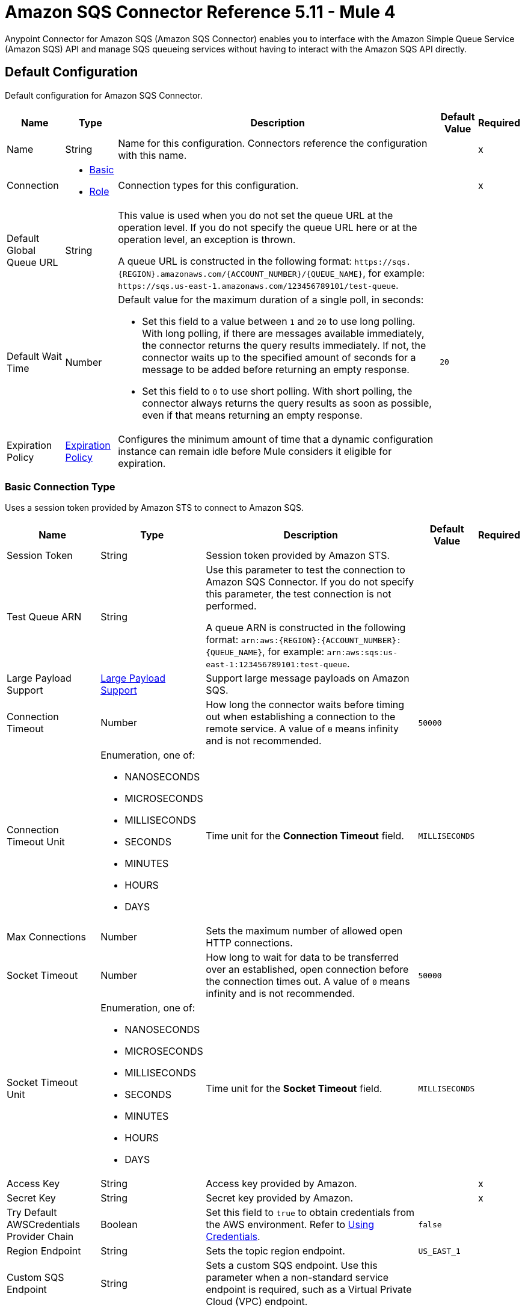 = Amazon SQS Connector Reference 5.11 - Mule 4
:page-aliases: connectors::amazon/amazon-sqs-connector-reference.adoc

Anypoint Connector for Amazon SQS (Amazon SQS Connector) enables you to interface with the Amazon Simple Queue Service (Amazon SQS) API and manage SQS queueing services without having to interact with the Amazon SQS API directly.


[[config]]
== Default Configuration

Default configuration for Amazon SQS Connector.

[%header%autowidth.spread]
|===
| Name | Type | Description | Default Value | Required
|Name | String | Name for this configuration. Connectors reference the configuration with this name. | | x
| Connection a| * <<config_basic, Basic>>
* <<config_role, Role>>
 | Connection types for this configuration. | | x
| Default Global Queue URL a| String a|  This value is used when you do not set the queue URL at the operation level. If you do not specify the queue URL here or at the operation level, an exception is thrown.

A queue URL is constructed in the following format: `+https://sqs.{REGION}.amazonaws.com/{ACCOUNT_NUMBER}/{QUEUE_NAME}+`, for example: `+https://sqs.us-east-1.amazonaws.com/123456789101/test-queue+`. |  |
| Default Wait Time | Number a| Default value for the maximum duration of a single poll, in seconds:

* Set this field to a value between `1` and `20` to use long polling. With long polling, if there are messages available immediately, the connector returns the query results immediately. If not, the connector waits up to the specified amount of seconds for a message to be added before returning an empty response.
+
* Set this field to `0` to use short polling. With short polling, the connector always returns the query results as soon as possible, even if that means returning an empty response. | `20` |
| Expiration Policy a| <<ExpirationPolicy>> |  Configures the minimum amount of time that a dynamic configuration instance can remain idle before Mule considers it eligible for expiration. |  |
|===

[[config_basic]]
=== Basic Connection Type

Uses a session token provided by Amazon STS to connect to Amazon SQS.

[%header%autowidth.spread]
|===
| Name | Type | Description | Default Value | Required
| Session Token a| String |  Session token provided by Amazon STS. |  |
| Test Queue ARN a| String a|  Use this parameter to test the connection to Amazon SQS Connector. If you do not specify this parameter, the test connection is not performed.

A queue ARN is constructed in the following format: `arn:aws:{REGION}:{ACCOUNT_NUMBER}:{QUEUE_NAME}`, for example: `arn:aws:sqs:us-east-1:123456789101:test-queue`. |  |
| Large Payload Support a| <<LargePayloadSupport>> | Support large message payloads on Amazon SQS. |  |
| Connection Timeout a| Number |  How long the connector waits before timing out when establishing a connection to the remote service. A value of `0` means infinity and is not recommended. |  `50000` |
| Connection Timeout Unit a| Enumeration, one of:

** NANOSECONDS
** MICROSECONDS
** MILLISECONDS
** SECONDS
** MINUTES
** HOURS
** DAYS | Time unit for the *Connection Timeout* field. |  `MILLISECONDS` |
| Max Connections a| Number |  Sets the maximum number of allowed open HTTP connections. |  |
| Socket Timeout a| Number |  How long to wait for data to be transferred over an established, open connection before the connection times out. A value of `0` means infinity and is not recommended. |  `50000` |
| Socket Timeout Unit a| Enumeration, one of:

** NANOSECONDS
** MICROSECONDS
** MILLISECONDS
** SECONDS
** MINUTES
** HOURS
** DAYS | Time unit for the *Socket Timeout* field. |  `MILLISECONDS` |
| Access Key a| String |  Access key provided by Amazon. |  | x
| Secret Key a| String |  Secret key provided by Amazon. |  | x
| Try Default AWSCredentials Provider Chain a| Boolean |  Set this field to `true` to obtain credentials from the AWS environment. Refer to https://docs.aws.amazon.com/sdk-for-java/v2/developer-guide/credentials.html[Using Credentials]. |  `false` |
| Region Endpoint a| String |  Sets the topic region endpoint. |  `US_EAST_1` |
| Custom SQS Endpoint a| String |  Sets a custom SQS endpoint. Use this parameter when a non-standard service endpoint is required, such as a Virtual Private Cloud (VPC) endpoint. |  |
| TLS Configuration a| <<Tls>> | Configures TLS. If using the HTTPS protocol, you must configure TLS.  |  |
| Reconnection a| <<Reconnection>> | Configures a reconnection strategy to use when a connector operation fails to connect to an external server. |  |
| Host a| String |  Optional proxy host. |  |
| Port a| Number |  Optional proxy port. |  |
| Username a| String |  Optional proxy username. |  |
| Password a| String |  Optional proxy password. |  |
| Domain a| String |  Optional proxy domain. |  |
| Workstation a| String |  Optional proxy workstation. |  |
|===

[[config_role]]
=== Role Connection Type

Configures the Amazon role ARN that uniquely identifies the role to assume to allow cross-account access.

[%header%autowidth.spread]
|===
| Name | Type | Description | Default Value | Required
| Role ARN a| String | Role ARN that uniquely identifies the role to assume to gain cross-account access. |  | x
| Test Queue ARN a| String a| Use this parameter to test the connection to Amazon SQS Connector. If you do not specify this parameter, the test connection is not performed.

A queue ARN is constructed in the following format: `arn:aws:{REGION}:{ACCOUNT_NUMBER}:{QUEUE_NAME}`, for example: `arn:aws:sqs:us-east-1:123456789101:test-queue`. |  |
| Large Payload Support a| <<LargePayloadSupport>> | Support large message payloads on Amazon SQS. |  |
| Connection Timeout a| Number |  How long the connector waits before timing out when establishing a connection to the remote service. A value of `0` means infinity and is not recommended. |  `50000` |
| Connection Timeout Unit a| Enumeration, one of:

** NANOSECONDS
** MICROSECONDS
** MILLISECONDS
** SECONDS
** MINUTES
** HOURS
** DAYS | Time unit for the *Connection Timeout* field. |  `MILLISECONDS` |
| Max Connections a| Number |  Sets the maximum number of allowed open HTTP connections. |  |
| Socket Timeout a| Number |  How long to wait for data to be transferred over an established, open connection before the connection times out. A value of `0` means infinity and is not recommended. |  `50000` |
| Socket Timeout Unit a| Enumeration, one of:

** NANOSECONDS
** MICROSECONDS
** MILLISECONDS
** SECONDS
** MINUTES
** HOURS
** DAYS | Time unit for the *Socket Timeout* field. |  `MILLISECONDS` |
| Access Key a| String |  Access key provided by Amazon. |  | x
| Secret Key a| String |  Secret key provided by Amazon. |  | x
| Try Default AWSCredentials Provider Chain a| Boolean |  Set this field to `true` to obtain credentials from the AWS environment. Refer to https://docs.aws.amazon.com/sdk-for-java/v2/developer-guide/credentials.html[Using Credentials]. |  `false` |
| Region Endpoint a| String |  Sets the topic region endpoint. |  `US_EAST_1` |
| Custom STS Endpoint a| String |  Sets a custom STS endpoint. Use this parameter when a non-standard service endpoint is required, such as a Virtual Private Cloud (VPC) endpoint. |  |
| Custom SQS Endpoint a| String |  Sets a custom SQS endpoint. Use this parameter when a non-standard service endpoint is required, such as a Virtual Private Cloud (VPC) endpoint. |  |
| TLS Configuration a| <<Tls>> | Configures TLS. If using the HTTPS protocol, you must configure TLS.  |  |
| Reconnection a| <<Reconnection>> | Configures a reconnection strategy to use when a connector operation fails to connect to an external server. |  |
| Host a| String |  Optional proxy host. |  |
| Port a| Number |  Optional proxy port. |  |
| Username a| String |  Optional proxy username. |  |
| Password a| String |  Optional proxy password. |  |
| Domain a| String |  Optional proxy domain. |  |
| Workstation a| String |  Optional proxy workstation. |  |
|===

== Sources

* <<receivemessages>>

[[receivemessages]]
=== Receive messages
`<sqs:receivemessages>`

Retrieves one or more messages.

[%header%autowidth.spread]
|===
| Name | Type | Description | Default Value | Required
| Configuration | String | Name of the configuration to use. | | x
| Visibility Timeout a| Number | Period of time during which other consumers are prevented from receiving and processing the same message in the queue. |  `30` |
| Visibility Timeout Unit a| Enumeration, one of:

** NANOSECONDS
** MICROSECONDS
** MILLISECONDS
** SECONDS
** MINUTES
** HOURS
** DAYS |  Time unit for the *Visibility Timeout* field. |  `SECONDS` |
| Preserve Messages a| Boolean | Preserve messages after they are read rather than deleting them immediately from the queue after they are read. |  `false` |
| Number Of Messages a| Number | Number of messages to retrieve on each call. The maximum is `10`. |  `1` |
| Queue Url a| String a| URL of the queue in which to receive messages. |  |
| Wait time a| Number a|Maximum duration of a single poll, in seconds:

* Set this field to a value between `1` and `20` to use long polling. With long polling, if there are messages available immediately, the connector returns the query results immediately. If not, the connector waits up to the specified amount of seconds for a message to be added before returning an empty response.

* Set this field to `0` to use short polling. With short polling, the connector always returns the query results as soon as possible, even if that means returning an empty response. | |
| Number of consuming threads | Number a| Number of threads used to consume the messages in the inbound flow. This value must be an integer greater than `0`. | `1` |
| Primary Node Only a| Boolean |  Determines whether to execute this source on only the primary node when running Mule instances in a cluster. |  |
| Frequency | number a| Frequency at which the connector polls for incoming messages, in the time unit specified in the *Time unit* field. If you set this value to `0`, the connector polls as fast as possible. | `1000` |
| Start delay | Number a| Amount of time that the connector waits before it starts polling for incoming messages, in the time unit specified in the *Time unit* field. The default value of `0` means that the connector starts polling immediately.| `0` |
| Time unit a| Enumeration, one of:

* NANOSECONDS
* MICROSECONDS
* MILLISECONDS
* SECONDS
* MINUTES
* HOURS
* DAYS
 a| Time unit for the *Frequency* and *Start delay* fields. |  `MILLISECONDS` |
| Redelivery Policy a| <<RedeliveryPolicy>> |  Defines a policy for processing the redelivery of the same message. |  |
| Reconnection Strategy a| * <<reconnect>>
* <<reconnect-forever>> |  Retry strategy in case of connectivity errors. |  |
|===

==== Output
[%autowidth.spread]
|===
|Type |String
| Attributes Type a| Object
|===

==== Associated Configurations
* <<config>>


== Operations

* <<addPermission>>
* <<changeMessageVisibility>>
* <<changeMessageVisibilityBatch>>
* <<createQueue>>
* <<deleteMessage>>
* <<deleteMessageBatch>>
* <<deleteQueue>>
* <<getApproximateNumberOfMessages>>
* <<getQueueAttributes>>
* <<getQueueUrl>>
* <<listDeadLetterSourceQueues>>
* <<listQueues>>
* <<purgeQueue>>
* <<read>>
* <<removePermission>>
* <<sendMessage>>
* <<sendMessageBatch>>
* <<setQueueAttributes>>


[[addPermission]]
=== Add Permission
`<sqs:add-permission>`

Adds a permission to a message queue.

[%header%autowidth.spread]
|===
| Name | Type | Description | Default Value | Required
| Configuration | String | Name of the configuration to use. | | x
| Label a| String |  Name for this permission. |  | x
| Account Ids a| Array of String |  IDs of the AWS accounts to share this queue with. |  | x
| Actions a| Array of String |  List to indicate how much to share (*Send Message*, *Receive Message*, *Change Message Visibility*, *Delete Message*, and *Get Queue Attributes*). |  | x
| Queue Url a| String |  URL of the queue in which to add permissions to. This parameter is optional and if unspecified, you must specify the Default Global Queue URL at the configuration level. |  |
| Target Variable a| String | Name of the variable that stores the operation's output. |  |
| Target Value a| String |  Expression that evaluates the operation’s output. The outcome of the expression is stored in the *Target Variable* field. |  `#[payload]` |
| Reconnection Strategy a| * <<reconnect>>
* <<reconnect-forever>> |  Retry strategy in case of connectivity errors. |  |
|===

==== Output
[%autowidth.spread]
|===
|Type |String
| Attributes Type a| <<RequestIDAttribute>>
|===

==== Associated Configurations
* <<config>>

==== Throws
* SQS:ACCESS_DENIED
* SQS:CONNECTIVITY
* SQS:INTERNAL_FAILURE
* SQS:INVALID_CREDENTIALS
* SQS:INVALID_DATA
* SQS:OPT_IN_REQUIRED
* SQS:OVER_LIMIT
* SQS:REQUEST_EXPIRED
* SQS:RETRY_EXHAUSTED
* SQS:SERVICE_UNAVAILABLE
* SQS:THROTTLING_EXCEPTION


[[changeMessageVisibility]]
=== Change Message Visibility
`<sqs:change-message-visibility>`

Changes the visibility timeout of a specified message in a queue to a new value, not to exceed 12 hours.

[%header%autowidth.spread]
|===
| Name | Type | Description | Default Value | Required
| Configuration | String | Name of the configuration to use. | | x
| Receipt Handle a| String |  Receipt handle associated with the message whose visibility timeout must change. |  |
| Visibility Timeout a| Number |  New value of the message visibility timeout (up to 4300 seconds or 12 hours). |  | x
| Visibility Timeout Unit a| Enumeration, one of:

** NANOSECONDS
** MICROSECONDS
** MILLISECONDS
** SECONDS
** MINUTES
** HOURS
** DAYS | Time unit for the *Visibility Timeout* field. |  SECONDS |
| Queue Url a| String |  URL of the queue to act on. This parameter is optional and if unspecified, you must specify the Default Global Queue URL at the configuration level. |  |
| Target Variable a| String |  Name of the variable that stores the operation's output. |  |
| Target Value a| String |  Expression that evaluates the operation’s output. The outcome of the expression is stored in the *Target Variable* field. |  `#[payload]` |
| Reconnection Strategy a| * <<reconnect>>
* <<reconnect-forever>> |  Retry strategy in case of connectivity errors. |  |
|===

==== Output
[%autowidth.spread]
|===
|Type |String
| Attributes Type a| <<RequestIDAttribute>>
|===

==== Associated Configurations
* <<config>>

==== Throws
* SQS:ACCESS_DENIED
* SQS:CONNECTIVITY
* SQS:INTERNAL_FAILURE
* SQS:INVALID_CREDENTIALS
* SQS:INVALID_DATA
* SQS:MESSAGE_NOT_IN_FLIGHT
* SQS:MESSAGE_SIZE_THRESHOLD_OUT_OF_RANGE
* SQS:OPT_IN_REQUIRED
* SQS:PARAMETER_OUT_OF_RANGE
* SQS:REQUEST_EXPIRED
* SQS:RETRY_EXHAUSTED
* SQS:S3_BUCKET_ACCESS_DENIED
* SQS:S3_BUCKET_NOT_FOUND
* SQS:SERVICE_UNAVAILABLE
* SQS:THROTTLING_EXCEPTION


[[changeMessageVisibilityBatch]]
=== Change Message Visibility Batch
`<sqs:change-message-visibility-batch>`


Changes the visibility timeout of up to 10 ChangeMessageVisibility requests, with each result reported individually in the response.


[%header%autowidth.spread]
|===
| Name | Type | Description | Default Value | Required
| Configuration | String | Name of the configuration to use. | | x
| Receipt Handles a| Array of <<ChangeMessageVisibilityBatchRequestEntry>> |  List of receipt handles of the messages for which the visibility timeout must be changed. |  `#[payload]` |
| Queue Url a| String |  URL of the queue to act on. This parameter is optional and if unspecified, you must specify the Default Global Queue URL at the configuration level. |  |
| Target Variable a| String | Name of the variable that stores the operation's output. |  |
| Target Value a| String |  Expression that evaluates the operation’s output. The outcome of the expression is stored in the *Target Variable* field. |  `#[payload]` |
| Reconnection Strategy a| * <<reconnect>>
* <<reconnect-forever>> |  Retry strategy in case of connectivity errors. |  |
|===

==== Output
[%autowidth.spread]
|===
|Type |<<BatchResult>>
| Attributes Type a| <<RequestIDAttribute>>
|===

==== Associated Configurations
* <<config>>

==== Throws
* SQS:ACCESS_DENIED
* SQS:CONNECTIVITY
* SQS:INTERNAL_FAILURE
* SQS:INVALID_CREDENTIALS
* SQS:INVALID_DATA
* SQS:MESSAGE_SIZE_THRESHOLD_OUT_OF_RANGE
* SQS:OPT_IN_REQUIRED
* SQS:PARAMETER_OUT_OF_RANGE
* SQS:REQUEST_EXPIRED
* SQS:RETRY_EXHAUSTED
* SQS:S3_BUCKET_ACCESS_DENIED
* SQS:S3_BUCKET_NOT_FOUND
* SQS:SERVICE_UNAVAILABLE
* SQS:THROTTLING_EXCEPTION


[[createQueue]]
=== Create Queue
`<sqs:create-queue>`

Creates a new queue or returns the URL of an existing one.

[%header%autowidth.spread]
|===
| Name | Type | Description | Default Value | Required
| Configuration | String | Name of the configuration to use. | | x
| Queue Name a| String |  Name of the queue to create. |  | x
| Attributes a| Object a| Map of attributes with their corresponding values. Refer to the <<queue-attributes, Queue Attributes>> table below. |  |
| Target Variable a| String |  Name of the variable that stores the operation's output. |  |
| Target Value a| String |  Expression that evaluates the operation’s output. The outcome of the expression is stored in the *Target Variable* field. |  `#[payload]` |
| Reconnection Strategy a| * <<reconnect>>
* <<reconnect-forever>> |  Retry strategy in case of connectivity errors. |  |
|===

[[queue-attributes]]
==== Queue Attributes

[%header%autowidth.spread]
|===
| Name | Type | Description | Default Value | Required
| DelaySeconds | Number | Length of time, in seconds, for which the delivery of all messages in the queue is delayed. The valid values are an integer from 0 to 900 seconds (15 minutes). | `0` |
|MaximumMessageSize | Number | Limit of how many bytes a message can contain before Amazon SQS rejects it. The valid values are an integer from 1024 bytes (1 KiB) to 262,144 bytes (256 KiB). | `262,144` (256 KiB) |
|MessageRetentionPeriod | Number | Length of time, in seconds, for which Amazon SQS retains a message. The valid values are an integer from 60 seconds (1 minute) to 1,209,600 seconds (14 days). | `345,600` (4 days) |
| Policy | String | Queue's policy. A valid AWS policy. | |
| ReceiveMessageWaitTimeSeconds | Number | Length of time, in seconds, for which a ReceiveMessage action waits for a message to arrive. The valid values are an integer from 0 to 20 (seconds). | `0` |
|RedrivePolicy | String | String that includes the parameters for the dead-letter queue functionality of the source queue as a JSON object. | |
|VisibilityTimeout | Number | Visibility timeout for the queue, in seconds. The valid values are an integer from 0 to 43,200 (12 hours). | `30` |
|KmsMasterKeyId | String | ID of an AWS-managed customer master key (CMK) for Amazon SQS or a custom CMK. | |
| KmsDataKeyReusePeriodSeconds | Number | Length of time, in seconds, for which Amazon SQS can reuse a data key to encrypt or decrypt messages before calling AWS KMS again. The valid values are an integer representing seconds, between 60 seconds (1 minute) and 86,400 seconds (24 hours). | `300` (5 minutes) |
| FifoQueue | Boolean | Designates a queue as FIFO. The valid values are true or false. If you don't specify this attribute, Amazon SQS creates a standard queue. You must provide this attribute during queue creation, and you can't change it for an existing queue. When you set this attribute, you must also explicitly provide the MessageGroupId for your messages. | |
| ContentBasedDeduplication | Boolean | Enables content-based deduplication. The valid values are true or false. Every message must have a unique MessageDeduplicationId. | |
|ApproximateNumberOfMessages | Number | Approximate number of messages available for retrieval from the queue. | |
| ApproximateNumberOfMessagesDelayed | Number | Approximate number of messages in the queue that are delayed and not available for reading immediately. This can happen when the queue is configured as a delay queue or when a message has been sent with a delay parameter. | |
| ApproximateNumberOfMessagesNotVisible | Number | Approximate number of messages that are in flight. Messages are considered to be in flight if they have been sent to a client but have not yet been deleted or have not yet reached the end of their visibility window. |  |
| CreatedTimestamp | Number | Time when the queue was created, in seconds. | |
|LastModifiedTimestamp | Number |Time when the queue was last changed, in seconds. | |
|QueueArn | String | Amazon resource name (ARN) of the queue. | |
|===

==== Redrive Policy
[%header%autowidth.spread]
|===
| Name | Type | Description | Default Value | Required
|deadLetterTargetArn | String | Amazon Resource Name (ARN) of the dead-letter queue to which Amazon SQS moves messages after the value of maxReceiveCount is exceeded. | |
| maxReceiveCount | Number | Number of times a message is delivered to the source queue before being moved to the dead-letter queue. When the ReceiveCount for a message exceeds the maxReceiveCount for a queue, Amazon SQS moves the message to the dead-letter queue. | |
|===

==== Output
[%autowidth.spread]
|===
|Type |String
| Attributes Type a| <<RequestIDAttribute>>
|===

==== Associated Configurations
* <<config>>

==== Throws
* SQS:ACCESS_DENIED
* SQS:CONNECTIVITY
* SQS:INTERNAL_FAILURE
* SQS:INVALID_CREDENTIALS
* SQS:INVALID_DATA
* SQS:OPT_IN_REQUIRED
* SQS:QUEUE_ALREADY_EXISTS
* SQS:QUEUE_DELETED_RECENTLY
* SQS:REQUEST_EXPIRED
* SQS:RETRY_EXHAUSTED
* SQS:SERVICE_UNAVAILABLE
* SQS:THROTTLING_EXCEPTION


[[deleteMessage]]
=== Delete Message
`<sqs:delete-message>`


Deletes the message identified by the message object in the queue.


[%header%autowidth.spread]
|===
| Name | Type | Description | Default Value | Required
| Configuration | String | Name of the configuration to use. | | x
| Receipt Handle a| String |  Receipt handle of the message to delete. |  | x
| Queue Url a| String |  URL of the queue. This parameter is optional and if unspecified, you must specify the Default Global Queue URL at the configuration level. |  |
| Target Variable a| String |  Name of the variable that stores the operation's output. |  |
| Target Value a| String |  Expression that evaluates the operation’s output. The outcome of the expression is stored in the *Target Variable* field. |  `#[payload]` |
| Reconnection Strategy a| * <<reconnect>>
* <<reconnect-forever>> |  Retry strategy in case of connectivity errors. |  |
|===

==== Output
[%autowidth.spread]
|===
|Type |String
| Attributes Type a| <<RequestIDAttribute>>
|===

==== Associated Configurations
* <<config>>

==== Throws
* SQS:ACCESS_DENIED
* SQS:CONNECTIVITY
* SQS:INTERNAL_FAILURE
* SQS:INVALID_CREDENTIALS
* SQS:INVALID_DATA
* SQS:MESSAGE_SIZE_THRESHOLD_OUT_OF_RANGE
* SQS:OPT_IN_REQUIRED
* SQS:PARAMETER_OUT_OF_RANGE
* SQS:REQUEST_EXPIRED
* SQS:RETRY_EXHAUSTED
* SQS:S3_BUCKET_ACCESS_DENIED
* SQS:S3_BUCKET_NOT_FOUND
* SQS:SERVICE_UNAVAILABLE
* SQS:THROTTLING_EXCEPTION


[[deleteMessageBatch]]
=== Delete Message Batch
`<sqs:delete-message-batch>`


Deletes up to 10 messages from the specified queue. This is a batch version of *Delete Message*.


[%header%autowidth.spread]
|===
| Name | Type | Description | Default Value | Required
| Configuration | String | Name of the configuration to use. | | x
| Entries a| Array of <<DeleteMessageBatchRequestEntry>> |  List of receipt handles for the messages to delete. |  | x
| Queue Url a| String |  URL of the queue to delete messages as a batch from. This parameter is optional and if unspecified, you must specify the Default Global Queue URL at the configuration level. |  |
| Target Variable a| String |  Name of the variable that stores the operation's output. |  |
| Target Value a| String |  Expression that evaluates the operation’s output. The outcome of the expression is stored in the *Target Variable* field. |  `#[payload]` |
| Reconnection Strategy a| * <<reconnect>>
* <<reconnect-forever>> |  Retry strategy in case of connectivity errors. |  |
|===

==== Output
[%autowidth.spread]
|===
|Type |<<BatchResult>>
| Attributes Type a| <<RequestIDAttribute>>
|===

==== Associated Configurations
* <<config>>

==== Throws
* SQS:ACCESS_DENIED
* SQS:CONNECTIVITY
* SQS:INTERNAL_FAILURE
* SQS:INVALID_CREDENTIALS
* SQS:INVALID_DATA
* SQS:MESSAGE_SIZE_THRESHOLD_OUT_OF_RANGE
* SQS:OPT_IN_REQUIRED
* SQS:PARAMETER_OUT_OF_RANGE
* SQS:REQUEST_EXPIRED
* SQS:RETRY_EXHAUSTED
* SQS:S3_BUCKET_ACCESS_DENIED
* SQS:S3_BUCKET_NOT_FOUND
* SQS:SERVICE_UNAVAILABLE
* SQS:THROTTLING_EXCEPTION


[[deleteQueue]]
=== Delete Queue
`<sqs:delete-queue>`


Deletes the message queue represented by this object and can even delete a non-empty queue. Because deleting a queue can take up to 60 seconds, wait at least that long before you create a new queue with the same name.


[%header%autowidth.spread]
|===
| Name | Type | Description | Default Value | Required
| Configuration | String | Name of the configuration to use. | | x
| Queue Url a| String |  URL of the queue to delete. This parameter is optional and if unspecified, you must specify the Default Global Queue URL at the configuration level. |  |
| Target Variable a| String |  Name of the variable that stores the operation's output. |  |
| Target Value a| String |  Expression that evaluates the operation’s output. The outcome of the expression is stored in the *Target Variable* field. |  `#[payload]` |
| Reconnection Strategy a| * <<reconnect>>
* <<reconnect-forever>> |  Retry strategy in case of connectivity errors. |  |
|===

==== Output
[%autowidth.spread]
|===
|Type |String
| Attributes Type a| <<RequestIDAttribute>>
|===

==== Associated Configurations
* <<config>>

==== Throws
* SQS:ACCESS_DENIED
* SQS:CONNECTIVITY
* SQS:INTERNAL_FAILURE
* SQS:INVALID_CREDENTIALS
* SQS:INVALID_DATA
* SQS:OPT_IN_REQUIRED
* SQS:REQUEST_EXPIRED
* SQS:RETRY_EXHAUSTED
* SQS:SERVICE_UNAVAILABLE
* SQS:THROTTLING_EXCEPTION


[[getApproximateNumberOfMessages]]
=== Get Approximate Number Of Messages
`<sqs:get-approximate-number-of-messages>`


Retrieves an approximate number of visible messages for a queue.


[%header%autowidth.spread]
|===
| Name | Type | Description | Default Value | Required
| Configuration | String | Name of the configuration to use. | | x
| Queue Url a| String |  URL of the queue. |  |
| Target Variable a| String |  Name of the variable that stores the operation's output. |  |
| Target Value a| String |  Expression that evaluates the operation’s output. The outcome of the expression is stored in the *Target Variable* field. |  `#[payload]` |
| Reconnection Strategy a| * <<reconnect>>
* <<reconnect-forever>> |  Retry strategy in case of connectivity errors. |  |
|===

==== Output
[%autowidth.spread]
|===
|Type |Number
| Attributes Type a| <<RequestIDAttribute>>
|===

==== Associated Configurations
* <<config>>

==== Throws
* SQS:ACCESS_DENIED
* SQS:CONNECTIVITY
* SQS:INTERNAL_FAILURE
* SQS:INVALID_CREDENTIALS
* SQS:INVALID_DATA
* SQS:OPT_IN_REQUIRED
* SQS:REQUEST_EXPIRED
* SQS:RETRY_EXHAUSTED
* SQS:SERVICE_UNAVAILABLE
* SQS:THROTTLING_EXCEPTION


[[getQueueAttributes]]
=== Get Queue Attributes
`<sqs:get-queue-attributes>`


Shows queue attributes to expose the underlying functionality.


[%header%autowidth.spread]
|===
| Name | Type | Description | Default Value | Required
| Configuration | String | Name of the configuration to use. | | x
| Attribute Names a| Array of String |  List of attributes to retrieve information for. |  |
| Queue Url a| String |  URL of the queue to take action on. This parameter is optional and if unspecified, you must specify the Default Global Queue URL at the configuration level. |  |
| Target Variable a| String |  Name of the variable that stores the operation's output. |  |
| Target Value a| String |  Expression that evaluates the operation’s output. The outcome of the expression is stored in the *Target Variable* field. |  `#[payload]` |
| Reconnection Strategy a| * <<reconnect>>
* <<reconnect-forever>> |  Retry strategy in case of connectivity errors. |  |
|===

==== Output
[%autowidth.spread]
|===
|Type |Object
| Attributes Type a| <<RequestIDAttribute>>
|===

==== Associated Configurations
* <<config>>

==== Throws
* SQS:ACCESS_DENIED
* SQS:CONNECTIVITY
* SQS:INTERNAL_FAILURE
* SQS:INVALID_CREDENTIALS
* SQS:INVALID_DATA
* SQS:OPT_IN_REQUIRED
* SQS:REQUEST_EXPIRED
* SQS:RETRY_EXHAUSTED
* SQS:SERVICE_UNAVAILABLE
* SQS:THROTTLING_EXCEPTION


[[getQueueUrl]]
=== Get Queue Url
`<sqs:get-queue-url>`


Returns the URL of an existing queue.


[%header%autowidth.spread]
|===
| Name | Type | Description | Default Value | Required
| Configuration | String | Name of the configuration to use. | | x
| Queue Name a| String |  Name of the queue whose URL must be fetched. |  | x
| Queue Owner AWS Account Id a| String |  AWS account ID of the owner that created the queue. |  |
| Target Variable a| String |  Name of the variable that stores the operation's output. |  |
| Target Value a| String |  Expression that evaluates the operation’s output. The outcome of the expression is stored in the *Target Variable* field. |  `#[payload]` |
| Reconnection Strategy a| * <<reconnect>>
* <<reconnect-forever>> |  Retry strategy in case of connectivity errors. |  |
|===

==== Output
[%autowidth.spread]
|===
|Type |String
| Attributes Type a| <<RequestIDAttribute>>
|===

==== Associated Configurations
* <<config>>

==== Throws
* SQS:ACCESS_DENIED
* SQS:CONNECTIVITY
* SQS:INTERNAL_FAILURE
* SQS:INVALID_CREDENTIALS
* SQS:INVALID_DATA
* SQS:OPT_IN_REQUIRED
* SQS:REQUEST_EXPIRED
* SQS:RETRY_EXHAUSTED
* SQS:SERVICE_UNAVAILABLE
* SQS:THROTTLING_EXCEPTION


[[listDeadLetterSourceQueues]]
=== List Dead Letter Source Queues
`<sqs:list-dead-letter-source-queues>`


Returns a list of the queues that have the Redrive Policy queue attribute configured with a dead-letter queue.


[%header%autowidth.spread]
|===
| Name | Type | Description | Default Value | Required
| Configuration | String | Name of the configuration to use. | | x
| Queue Url a| String |  URL of a dead-letter queue. This parameter is optional and if unspecified, you must specify the Default Global Queue URL at the configuration level. |  |
| Target Variable a| String |  Name of the variable that stores the operation's output. |  |
| Target Value a| String |  Expression that evaluates the operation’s output. The outcome of the expression is stored in the *Target Variable* field. |  `#[payload]` |
| Reconnection Strategy a| * <<reconnect>>
* <<reconnect-forever>> |  Retry strategy in case of connectivity errors. |  |
|===

==== Output
[%autowidth.spread]
|===
|Type |Array of String
| Attributes Type a| <<RequestIDAttribute>>
|===

==== Associated Configurations
* <<config>>

==== Throws
* SQS:ACCESS_DENIED
* SQS:CONNECTIVITY
* SQS:INTERNAL_FAILURE
* SQS:INVALID_CREDENTIALS
* SQS:INVALID_DATA
* SQS:OPT_IN_REQUIRED
* SQS:REQUEST_EXPIRED
* SQS:RETRY_EXHAUSTED
* SQS:SERVICE_UNAVAILABLE
* SQS:THROTTLING_EXCEPTION


[[listQueues]]
=== List Queues
`<sqs:list-queues>`


Returns a list of your queues. The maximum number of queues that can be returned is 1000.


[%header%autowidth.spread]
|===
| Name | Type | Description | Default Value | Required
| Configuration | String | Name of the configuration to use. | | x
| Queue Name Prefix a| String |  String to use for filtering the list results. Queues only with names beginning with the specified string are returned. |  |
| Target Variable a| String |  Name of the variable that stores the operation's output. |  |
| Target Value a| String |  Expression that evaluates the operation’s output. The outcome of the expression is stored in the *Target Variable* field. |  `#[payload]` |
| Reconnection Strategy a| * <<reconnect>>
* <<reconnect-forever>> |  Retry strategy in case of connectivity errors. |  |
|===

==== Output
[%autowidth.spread]
|===
|Type |Array of String
| Attributes Type a| <<RequestIDAttribute>>
|===

==== Associated Configurations
* <<config>>

==== Throws
* SQS:ACCESS_DENIED
* SQS:CONNECTIVITY
* SQS:INTERNAL_FAILURE
* SQS:INVALID_CREDENTIALS
* SQS:INVALID_DATA
* SQS:OPT_IN_REQUIRED
* SQS:REQUEST_EXPIRED
* SQS:RETRY_EXHAUSTED
* SQS:SERVICE_UNAVAILABLE
* SQS:THROTTLING_EXCEPTION


[[purgeQueue]]
=== Purge Queue
`<sqs:purge-queue>`


Deletes the messages in a queue specified by the queue URL.


[%header%autowidth.spread]
|===
| Name | Type | Description | Default Value | Required
| Configuration | String | Name of the configuration to use. | | x
| Queue Url a| String |  URL of the queue in which messages are fetched from. This parameter is optional and if unspecified, you must specify the Default Global Queue URL at the configuration level. |  |
| Target Variable a| String |  Name of the variable that stores the operation's output. |  |
| Target Value a| String |  Expression that evaluates the operation’s output. The outcome of the expression is stored in the *Target Variable* field. |  `#[payload]` |
| Reconnection Strategy a| * <<reconnect>>
* <<reconnect-forever>> |  Retry strategy in case of connectivity errors. |  |
|===

==== Output
[%autowidth.spread]
|===
|Type |String
| Attributes Type a| <<RequestIDAttribute>>
|===

==== Associated Configurations
* <<config>>

==== Throws
* SQS:ACCESS_DENIED
* SQS:CONNECTIVITY
* SQS:INTERNAL_FAILURE
* SQS:INVALID_CREDENTIALS
* SQS:INVALID_DATA
* SQS:OPT_IN_REQUIRED
* SQS:PURGE_QUEUE_IN_PROGRESS
* SQS:REQUEST_EXPIRED
* SQS:RETRY_EXHAUSTED
* SQS:SERVICE_UNAVAILABLE
* SQS:THROTTLING_EXCEPTION


[[read]]
=== Read
`<sqs:read>`


Reads a number of messages from a queue.


[%header%autowidth.spread]
|===
| Name | Type | Description | Default Value | Required
| Configuration | String | Name of the configuration to use. | | x
| Queue Url a| String |  URL of the queue. |  |
| Max Number Of Messages a| Number |  Maximum number of messages to read. |  | x
| Wait time | Number a| Maximum duration of a single poll, in seconds:

* Set this field to a value between `1` and `20` to use long polling.
+
With long polling, if there are messages available immediately, the connector returns the query results immediately. If not, the connector waits up to the specified amount of seconds for a message to be added before returning an empty response.

* Set this field to `0` to use short polling. With short polling, the connector always returns the query results as soon as possible, even if that means returning an empty response. | |
| Target Variable a| String |  Name of the variable that stores the operation's output. |  |
| Target Value a| String |  Expression that evaluates the operation’s output. The outcome of the expression is stored in the *Target Variable* field. |  `#[payload]` |
| Reconnection Strategy a| * <<reconnect>>
* <<reconnect-forever>> |  Retry strategy in case of connectivity errors. |  |
|===

==== Output
[%autowidth.spread]
|===
|Type |Array of <<Message>>
| Attributes Type a| <<RequestIDAttribute>>
|===

==== Associated Configurations
* <<config>>

==== Throws
* SQS:ACCESS_DENIED
* SQS:CONNECTIVITY
* SQS:INTERNAL_FAILURE
* SQS:INVALID_CREDENTIALS
* SQS:INVALID_DATA
* SQS:MESSAGE_SIZE_THRESHOLD_OUT_OF_RANGE
* SQS:OPT_IN_REQUIRED
* SQS:OVER_LIMIT
* SQS:PARAMETER_OUT_OF_RANGE
* SQS:REQUEST_EXPIRED
* SQS:RETRY_EXHAUSTED
* SQS:S3_BUCKET_ACCESS_DENIED
* SQS:S3_BUCKET_NOT_FOUND
* SQS:SERVICE_UNAVAILABLE
* SQS:THROTTLING_EXCEPTION


[[removePermission]]
=== Remove Permission
`<sqs:remove-permission>`


Removes a permission from this message queue.


[%header%autowidth.spread]
|===
| Name | Type | Description | Default Value | Required
| Configuration | String | Name of the configuration to use. | | x
| Label a| String |  Name for the permission to remove. |  | x
| Queue Url a| String |  URL of the queue in which permissions are deleted from. |  |
| Target Variable a| String |  Name of the variable that stores the operation's output. |  |
| Target Value a| String |  Expression that evaluates the operation’s output. The outcome of the expression is stored in the *Target Variable* field. |  `#[payload]` |
| Reconnection Strategy a| * <<reconnect>>
* <<reconnect-forever>> |  Retry strategy in case of connectivity errors. |  |
|===

==== Output
[%autowidth.spread]
|===
|Type |String
| Attributes Type a| <<RequestIDAttribute>>
|===

==== Associated Configurations
* <<config>>

==== Throws
* SQS:ACCESS_DENIED
* SQS:CONNECTIVITY
* SQS:INTERNAL_FAILURE
* SQS:INVALID_CREDENTIALS
* SQS:INVALID_DATA
* SQS:OPT_IN_REQUIRED
* SQS:REQUEST_EXPIRED
* SQS:RETRY_EXHAUSTED
* SQS:SERVICE_UNAVAILABLE
* SQS:THROTTLING_EXCEPTION


[[sendMessage]]
=== Send Message
`<sqs:send-message>`


Sends a message to a specified queue. The message must be between 1 and 256K bytes long.


[%header%autowidth.spread]
|===
| Name | Type | Description | Default Value | Required
| Configuration | String | Name of the configuration to use. | | x
| Message a| <<Message>> |  Message to send. |  `#[payload]` |
| Queue Url a| String |  URL of the queue in which to send the message. |  |
| Target Variable a| String |  Name of the variable that stores the operation's output. |  |
| Target Value a| String |  Expression that evaluates the operation’s output. The outcome of the expression is stored in the *Target Variable* field. |  `#[payload]` |
| Reconnection Strategy a| * <<reconnect>>
* <<reconnect-forever>> |  Retry strategy in case of connectivity errors. |  |
|===

==== Output
[%autowidth.spread]
|===
|Type |<<SendMessageResult>>
| Attributes Type a| <<RequestIDAttribute>>
|===

==== Associated Configurations
* <<config>>

==== Throws
* SQS:ACCESS_DENIED
* SQS:CONNECTIVITY
* SQS:INTERNAL_FAILURE
* SQS:INVALID_CREDENTIALS
* SQS:INVALID_DATA
* SQS:MESSAGE_SIZE_THRESHOLD_OUT_OF_RANGE
* SQS:OPT_IN_REQUIRED
* SQS:PARAMETER_OUT_OF_RANGE
* SQS:REQUEST_EXPIRED
* SQS:RETRY_EXHAUSTED
* SQS:S3_BUCKET_ACCESS_DENIED
* SQS:S3_BUCKET_NOT_FOUND
* SQS:SERVICE_UNAVAILABLE
* SQS:THROTTLING_EXCEPTION


[[sendMessageBatch]]
=== Send Message Batch
`<sqs:send-message-batch>`


Delivers up to 10 messages to the specified queue. This is a batch version of *Send Message*.


[%header%autowidth.spread]
|===
| Name | Type | Description | Default Value | Required
| Configuration | String | Name of the configuration to use. | | x
| Messages a| Array of <<Message>> |  List of SendMessageBatchRequestEntry items. |  `#[payload]` |
| Queue Url a| String |  URL of the queue in which to send the message. |  |
| Target Variable a| String |  Name of the variable that stores the operation's output. |  |
| Target Value a| String |  Expression that evaluates the operation’s output. The outcome of the expression is stored in the *Target Variable* field. |  `#[payload]` |
| Reconnection Strategy a| * <<reconnect>>
* <<reconnect-forever>> |  Retry strategy in case of connectivity errors. |  |
|===

==== Output
[%autowidth.spread]
|===
|Type |<<BatchResult>>
| Attributes Type a| <<RequestIDAttribute>>
|===

==== Associated Configurations
* <<config>>

==== Throws
* SQS:ACCESS_DENIED
* SQS:CONNECTIVITY
* SQS:INTERNAL_FAILURE
* SQS:INVALID_CREDENTIALS
* SQS:INVALID_DATA
* SQS:MESSAGE_SIZE_THRESHOLD_OUT_OF_RANGE
* SQS:OPT_IN_REQUIRED
* SQS:PARAMETER_OUT_OF_RANGE
* SQS:REQUEST_EXPIRED
* SQS:RETRY_EXHAUSTED
* SQS:S3_BUCKET_ACCESS_DENIED
* SQS:S3_BUCKET_NOT_FOUND
* SQS:SERVICE_UNAVAILABLE
* SQS:THROTTLING_EXCEPTION


[[setQueueAttributes]]
=== Set Queue Attributes
`<sqs:set-queue-attributes>`


Sets the value of one or more queue attributes, which can take up to 60 seconds to propagate throughout the SQS system (although changes made to the MessageRetentionPeriod attribute can take up to 15 minutes).


[%header%autowidth.spread]
|===
| Name | Type | Description | Default Value | Required
| Configuration | String | Name of the configuration to use. | | x
| Attributes a| Object |  Map of attributes to set. |  `#[payload]` |
| Queue Url a| String |  URL of the queue. |  |
| Target Variable a| String |  Name of the variable that stores the operation's output. |  |
| Target Value a| String |  Expression that evaluates the operation’s output. The outcome of the expression is stored in the *Target Variable* field. |  `#[payload]` |
| Reconnection Strategy a| * <<reconnect>>
* <<reconnect-forever>> |  Retry strategy in case of connectivity errors. |  |
|===

==== Output
[%autowidth.spread]
|===
|Type |String
| Attributes Type a| <<RequestIDAttribute>>
|===

==== Associated Configurations
* <<config>>

==== Throws
* SQS:ACCESS_DENIED
* SQS:CONNECTIVITY
* SQS:INTERNAL_FAILURE
* SQS:INVALID_CREDENTIALS
* SQS:INVALID_DATA
* SQS:OPT_IN_REQUIRED
* SQS:REQUEST_EXPIRED
* SQS:RETRY_EXHAUSTED
* SQS:SERVICE_UNAVAILABLE
* SQS:THROTTLING_EXCEPTION


== Object Types

[[LargePayloadSupport]]
=== Large Payload Support

Supports large message payloads on Amazon SQS.

[%header,cols="20s,25a,30a,15a,10a"]
|===
| Field | Type | Description | Default Value | Required
| Bucket a| String | Name of the AWS S3 bucket in which to store large payload messages. The AWS S3 bucket must already be created and configured in AWS S3. Enabling this feature incurs additional charges for using AWS S3. |  | x
| Message Size Threshold a| Number | Message size threshold value for storing message payloads in the AWS S3 bucket. The default value for the message size threshold is 256 KB and the maximum threshold size value is 256 KB. The maximum message size is 2 GB. | `256` |
| Message Size Threshold Unit a| Enumeration, one of:

** BYTE
** KB
** MB
** GB | Data unit for the *Message Size Threshold* field. | KB |
| Custom S3 Endpoint a| String | Sets a custom S3 endpoint. Useful when a non-standard service endpoint is required, such as a VPC endpoint. |  |

|===

[[Tls]]
=== TLS

Configures TLS to provide secure communications for the Mule app.

[%header,cols="20s,25a,30a,15a,10a"]
|===
| Field | Type | Description | Default Value | Required
| Enabled Protocols a| String | Comma-separated list of protocols enabled for this context. |  |
| Enabled Cipher Suites a| String | Comma-separated list of cipher suites enabled for this context. |  |
| Trust Store a| <<TrustStore>> | Configures the TLS truststore. |  |
| Key Store a| <<KeyStore>> | Configures the TLS keystore. |  |
| Revocation Check a| * <<StandardRevocationCheck>>
* <<CustomOcspResponder>>
* <<CrlFile>> | Configures a revocation checking mechanism. |  |
|===

[[TrustStore]]
=== Truststore

Configures the truststore for TLS.

[%header,cols="20s,25a,30a,15a,10a"]
|===
| Field | Type | Description | Default Value | Required
| Path a| String | Path to the truststore. Mule resolves the path relative to the current classpath and file system. |  |
| Password a| String | Password used to protect the truststore. |  |
| Type a| String | Type of truststore. |  |
| Algorithm a| String | Encryption algorithm that the truststore uses. |  |
| Insecure a| Boolean | If `true`, Mule stops performing certificate validations. Setting this to `true` can make connections vulnerable to attacks. |  |
|===

[[KeyStore]]
=== Keystore

Configures the keystore for the TLS protocol. The keystore you generate contains a private key and a public certificate.

[%header,cols="20s,25a,30a,15a,10a"]
|===
| Field | Type | Description | Default Value | Required
| Path a| String | Path to the keystore. Mule resolves the path relative to the current classpath and file system. |  |
| Type a| String | Type of keystore. |  |
| Alias a| String | Alias of the key to use when the keystore contains multiple private keys. By default, Mule uses the first key in the file. |  |
| Key Password a| String | Password used to protect the private key. |  |
| Password a| String | Password used to protect the keystore. |  |
| Algorithm a| String | Encryption algorithm that the keystore uses. |  |
|===

[[StandardRevocationCheck]]
=== Standard Revocation Check

Configures standard revocation checks for TLS certificates.

[%header,cols="20s,25a,30a,15a,10a"]
|===
| Field | Type | Description | Default Value | Required
| Only End Entities a| Boolean | Which elements to verify in the certificate chain:

* `true`
+
Verify only the last element in the certificate chain.

* `false`
+
Verify all elements in the certificate chain. |  |
| Prefer Crls a| Boolean | How to check certificate validity:

* `true`
+
Check the Certification Revocation List (CRL) for certificate validity.

* `false`
+
Use the Online Certificate Status Protocol (OCSP) to check certificate validity. |  |
| No Fallback a| Boolean | Whether to use the secondary method to check certificate validity:

* `true`
+
Use the method that wasn't specified in the *Prefer Crls* field (the secondary method) to check certificate validity.

* `false`
+
Do not use the secondary method to check certificate validity. |  |
| Soft Fail a| Boolean | What to do if the revocation server can't be reached or is busy:

* `true`
+
Avoid verification failure.

* `false`
+
Allow the verification to fail. |  |
|===

[[CustomOcspResponder]]
=== Custom OCSP Responder

Configures a custom OCSP responder for certification revocation checks.

[%header,cols="20s,25a,30a,15a,10a"]
|===
| Field | Type | Description | Default Value | Required
| Url a| String | URL of the OCSP responder. |  |
| Cert Alias a| String | Alias of the signing certificate for the OCSP response. If specified, the alias must be in the truststore. |  |
|===

[[CrlFile]]
=== CRL File

Specifies the location of the certification revocation list (CRL) file.

[%header,cols="20s,25a,30a,15a,10a"]
|===
| Field | Type | Description | Default Value | Required
| Path a| String | Path to the CRL file. |  |
|===

=== Reconnection

Configures a reconnection strategy for an operation.

[%header,cols="20s,25a,30a,15a,10a"]
|===
| Field | Type | Description | Default Value | Required
| Fails Deployment a| Boolean | What to do if, when an app is deployed, a connectivity test does not pass after exhausting the associated reconnection strategy:

* `true`
+
Allow the deployment to fail.

* `false`
+
Ignore the results of the connectivity test. |  |
| Reconnection Strategy a| * <<Reconnect>>
* <<ReconnectForever>> | Reconnection strategy to use. |  |
|===

=== Reconnect

Configures a standard reconnection strategy, which specifies how often to reconnect and how many reconnection attempts the connector source or operation can make.

[%header,cols="20s,25a,30a,15a,10a"]
|===
| Field | Type | Description | Default Value | Required
| Frequency a| Number | How often to attempt to reconnect, in milliseconds. |  |
| Blocking a| Boolean | If `false`, the reconnection strategy runs in a separate, non-blocking thread. |  |
| Count a| Number | How many reconnection attempts the Mule app can make. |  |
|===

=== Reconnect Forever

Configures a forever reconnection strategy by which the connector source or operation attempts to reconnect at a specified frequency for as long as the Mule app runs.

[%header,cols="20s,25a,30a,15a,10a"]
|===
| Field | Type | Description | Default Value | Required
| Frequency a| Number | How often to attempt to reconnect, in milliseconds. |  |
| Blocking a| Boolean | If `false`, the reconnection strategy runs in a separate, non-blocking thread. |  |
|===

[[ExpirationPolicy]]
=== Expiration Policy

Configures an expiration policy strategy.

[%header,cols="20s,25a,30a,15a,10a"]
|===
| Field | Type | Description | Default Value | Required
| Max Idle Time a| Number | Configures the maximum amount of time that a dynamic configuration instance can remain idle before Mule considers it eligible for expiration. |  |
| Time Unit a| Enumeration, one of:

** NANOSECONDS
** MICROSECONDS
** MILLISECONDS
** SECONDS
** MINUTES
** HOURS
** DAYS | Time unit for the *Max Idle Time* field. |  |
|===

[[RedeliveryPolicy]]
=== Redelivery Policy

Configures the redelivery policy for executing requests that generate errors. You can add a redelivery policy to any source in a flow.

[%header,cols="20s,25a,30a,15a,10a"]
|===
| Field | Type | Description | Default Value | Required
| Max Redelivery Count a| Number | Maximum number of times that a redelivered request can be processed unsuccessfully before returning a REDELIVERY_EXHAUSTED error. |  |
| Use Secure Hash a| Boolean | Whether to use a secure hash algorithm to identify a redelivered message. |  |
| Message Digest Algorithm a| String | Secure hashing algorithm to use if the *Use Secure Hash* field is `true`. If the payload of the message is a Java object, Mule ignores this value and returns the value that the payload’s `hashCode()` returned. |  |
| Id Expression a| String | One or more expressions that determine when a message was redelivered. This property can be set only if the *Use Secure Hash* field is `false`. |  |
| Object Store a| Object Store | Configures the object store that stores the redelivery counter for each message. |  |
|===

[[BatchResult]]
=== Batch Result

For each message in the batch, the response contains a ChangeMessageVisibilityBatchResultEntry tag if the message succeeds or a BatchResultErrorEntry tag if the message fails.

[%header,cols="20s,25a,30a,15a,10a"]
|===
| Field | Type | Description | Default Value | Required
| Failed a| Array of <<BatchResultErrorEntry,BatchResultErrorEntry>> | List of <<BatchResultErrorEntry,Batch Result Error Entry>> items. |  |
| Successful a| Array of String | List of <<ChangeMessageVisibilityBatchRequestEntry,Change Message Visibility Batch Request Entry>> items. |  |
|===

[[BatchResultErrorEntry]]
=== Batch Result Error Entry

Used in the responses of a batch API to give a detailed description of the result of an action on each entry in the request.

[%header,cols="20s,25a,30a,15a,10a"]
|===
| Field | Type | Description | Default Value | Required
| Code a| String | Error code that represents why the action failed on this entry. |  |
| Id a| String | ID of an entry in a batch request. |  |
| Message a| String | Message that explains why the action failed on this entry. |  |
| Sender Fault a| Boolean | Whether the error happened due to the sender's fault. |  |
|===

[[RequestIDAttribute]]
=== Request ID Attribute

Used for a request ID.

[%header,cols="20s,25a,30a,15a,10a"]
|===
| Field | Type | Description | Default Value | Required
| Request Id a| String | AWS request ID used when a service call isn't working as expected and you need to work with
 AWS support to debug an issue. |  |
|===

[[ChangeMessageVisibilityBatchRequestEntry]]
=== Change Message Visibility Batch Request Entry

Used to change the visibility timeout of messages.

[%header,cols="20s,25a,30a,15a,10a"]
|===
| Field | Type | Description | Default Value | Required
| Id a| String | Identifier for this particular receipt handle. This is used to communicate the result. The IDs of a batch request must be unique within the request.  |  |
| Receipt Handle a| String | Receipt handle for this entry. |  |
| Visibility Timeout a| Number | New value (in seconds) for the message's visibility timeout. |  |
|===

[[DeleteMessageBatchRequestEntry]]
=== Delete Message Batch Request Entry

Used to delete messages in batch.

[%header,cols="20s,25a,30a,15a,10a"]
|===
| Field | Type | Description | Default Value | Required
| Id a| String | Identifier for this particular receipt handle. This is used to communicate the result. The IDs of a batch request must be unique within the request.  |  |
| Receipt Handle a| String | Receipt handle for this entry. |  |
|===

[[Message]]
=== Message

Output attributes for a sent message.

[%header,cols="20s,25a,30a,15a,10a"]
|===
| Field | Type | Description | Default Value | Required
| body a| String | Message body to send. |  |
| deduplicationId a| String | Token for deduplicating sent messages. If multiple messages are sent with the same deduplication ID, Amazon SQS accepts the messages successfully, but delivers only the first message during the 5-minute deduplication interval.   |  |
| delaySeconds a| Number |  Number of seconds that a specific message is delayed. The valid values are 0 through 900.
 If no value is specified, the default value for the queue is used. This parameter can be set only on a queue level-- when FifoQueue is set, DelaySeconds cannot be set per message. |  |
| groupId a| String | Group this message belongs to in the FIFO queue. This parameter applies only to FIFO queues.
 When creating a FIFO queue, this parameter is required.|  |
| id a| String | Unique identifier for the message. |  |
| message Attributes a| Object | Map of typed key-value pairs to send as message attributes. You must specify a value, key, and data type for each entry. |  |
| receipt Handle a| String | Receipt handle for this entry. |  |
|===

[[SendMessageResult]]
=== Send Message Result

Sends the result of the message.

[%header,cols="20s,25a,30a,15a,10a"]
|===
| Field | Type | Description | Default Value | Required
| MD5 Of Message Attributes a| String | MD5 digest of the non-URL-encoded message attribute string. This can be used to verify that Amazon SQS received the message correctly. The first URL in Amazon SQS decodes the message before creating the MD5 digest. For information about MD5, refer to http://www.faqs.org/rfcs/rfc1321.html[RFC 1321 - The MD5 Message-Digest Algorithm]. |  |
| MD5 Of Message Body a| String | MD5 digest of the non-URL-encoded message body string. This can be used to verify that Amazon SQS received the message correctly. The first URL in Amazon SQS decodes the message before creating the MD5 digest. For information about MD5, refer to http://www.faqs.org/rfcs/rfc1321.html[RFC 1321 - The MD5 Message-Digest Algorithm]. |  |
| Message Id a| String | Element containing the message ID of the message sent to the queue. For more information, refer to http://docs.aws.amazon.com/AWSSimpleQueueService/latest/SQSDeveloperGuide/ImportantIdentifiers.html[Amazon SQS Queue and Message Identifiers]. |  |
|===

== See Also

* xref:connectors::introduction/introduction-to-anypoint-connectors.adoc[Introduction to Anypoint Connectors]
* https://help.mulesoft.com[MuleSoft Help Center]
